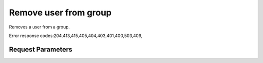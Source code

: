 
Remove user from group
======================

.. rest_method::  DELETE /v3/groups/{group_id}/users/{user_id}

Removes a user from a group.

Error response codes:204,413,415,405,404,403,401,400,503,409,


Request Parameters
------------------

.. rest_parameters:: parameters.yaml

   - user_id: user_id
   - group_id: group_id
















